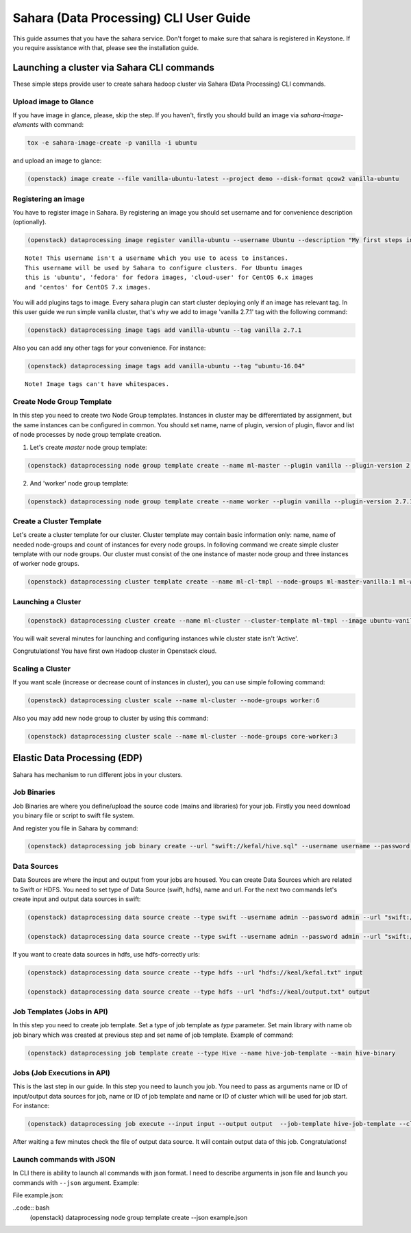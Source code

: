 ========================================
Sahara (Data Processing) CLI User Guide
========================================

This guide assumes that you have the sahara service.
Don't forget to make sure that sahara is registered in Keystone.
If you require assistance with that, please see the installation guide.

Launching a cluster via Sahara CLI commands
===========================================
These simple steps provide user to create sahara hadoop cluster
via Sahara (Data Processing) CLI commands.

Upload image to Glance
----------------------
If you have image in glance, please, skip the step. If you haven't, firstly you should build an image
via `sahara-image-elements` with command:

.. code:: bash

    tox -e sahara-image-create -p vanilla -i ubuntu


and upload an image to glance:

.. code:: bash

   (openstack) image create --file vanilla-ubuntu-latest --project demo --disk-format qcow2 vanilla-ubuntu

Registering an image
--------------------
You have to register image in Sahara. By registering an image you should set username and for convenience
description (optionally). 

.. code:: bash

    (openstack) dataprocessing image register vanilla-ubuntu --username Ubuntu --description "My first steps in Openstack Sahara"

::

    Note! This username isn't a username which you use to acess to instances. 
    This username will be used by Sahara to configure clusters. For Ubuntu images
    this is 'ubuntu', 'fedora' for fedora images, 'cloud-user' for CentOS 6.x images
    and 'centos' for CentOS 7.x images.

You will add plugins tags to image. Every sahara plugin can start cluster deploying only if an image has relevant tag.
In this user guide we run simple vanilla cluster, that's why we add to image 'vanilla 2.7.1' tag with the following command:

.. code:: bash

   (openstack) dataprocessing image tags add vanilla-ubuntu --tag vanilla 2.7.1


Also you can add any other tags for your convenience. For instance:

.. code:: bash

    (openstack) dataprocessing image tags add vanilla-ubuntu --tag "ubuntu-16.04"

::

    Note! Image tags can't have whitespaces.

Create Node Group Template
--------------------------
In this step you need to create two Node Group templates. Instances in cluster may be differentiated by
assignment, but the same instances can be configured in common. You should 
set name, name of plugin, version of plugin, flavor and list of node processes by node group template creation.

1. Let's create `master` node group template:

.. code:: bash

   (openstack) dataprocessing node group template create --name ml-master --plugin vanilla --plugin-version 2.7.1 --processes namenode hiveserver historyserver oozie resourcemanager --flavor m1.small

2. And 'worker' node group template:

.. code:: bash

   (openstack) dataprocessing node group template create --name worker --plugin vanilla --plugin-version 2.7.1 --processes datanode nodemanager --flavor m1.small

Create a Cluster Template
-------------------------
Let's create a cluster template for our cluster. Cluster template may contain basic information only: name, name of needed node-groups and count of instances for every node groups. In folloving
command we create simple cluster template with our node groups. Our cluster must consist of the one instance of master node group and three instances of worker node groups.


.. code:: bash

   (openstack) dataprocessing cluster template create --name ml-cl-tmpl --node-groups ml-master-vanilla:1 ml-worker-vanilla:3

Launching a Cluster
-------------------

.. code:: bash

   (openstack) dataprocessing cluster create --name ml-cluster --cluster-template ml-tmpl --image ubuntu-vanilla

You will wait several minutes for launching and configuring instances while cluster state isn't 'Active'.


Congrutulations! You have first own Hadoop cluster in Openstack cloud.

Scaling a Cluster
-----------------
If you want scale (increase or decrease count of instances in cluster), you can use simple following command:

.. code:: bash

   (openstack) dataprocessing cluster scale --name ml-cluster --node-groups worker:6

Also you may add new node group to cluster by using this command:

.. code:: bash

   (openstack) dataprocessing cluster scale --name ml-cluster --node-groups core-worker:3


Elastic Data Processing (EDP)
=============================
Sahara has mechanism to run different jobs in your clusters.

Job Binaries
------------
Job Binaries are where you define/upload the source code (mains and libraries) for your job.
Firstly you need download you binary file or script to swift file system.

And register you file in Sahara by command:

.. code:: bash

    (openstack) dataprocessing job binary create --url "swift://kefal/hive.sql" --username username --password password --description "My first job binary" hive-binary


Data Sources
------------
Data Sources are where the input and output from your jobs are housed.
You can create Data Sources which are related to Swift or HDFS. You need to set type of Data Source (swift, hdfs), name and url. For the next two commands let's create input and output data sources in swift:

.. code:: bash

   (openstack) dataprocessing data source create --type swift --username admin --password admin --url "swift://keal/input.txt" input

   (openstack) dataprocessing data source create --type swift --username admin --password admin --url "swift://keal/output.txt" input

If you want to create data sources in hdfs, use hdfs-correctly urls:

.. code:: bash

   (openstack) dataprocessing data source create --type hdfs --url "hdfs://keal/kefal.txt" input

   (openstack) dataprocessing data source create --type hdfs --url "hdfs://keal/output.txt" output


Job Templates (Jobs in API)
---------------------------
In this step you need to create job template. Set a type of job template as `type` parameter. Set main library with name ob job binary which was created at previous step and set name of job template. Example of
command: 

.. code:: bash

    (openstack) dataprocessing job template create --type Hive --name hive-job-template --main hive-binary

Jobs (Job Executions in API)
----------------------------
This is the last step in our guide. In this step you need to launch you job. You need to pass as arguments name or ID of input/output data sources for job, name or ID of job template and name or ID of cluster which will be used for job start. For instance:

.. code:: bash

    (openstack) dataprocessing job execute --input input --output output  --job-template hive-job-template --cluster my-first-cluster

After waiting a few minutes check the file of output data source. It will contain output data of this job. Congratulations!

Launch commands with JSON
-------------------------
In CLI there is ability to launch all commands with json format. I need to describe arguments in json file and launch you
commands with ``--json`` argument. Example:

File example.json:

.. code:: javascript
    {
    "plugin_name": "vanilla",
    "hadoop_version": "2.7.1",
    "node_processes": [
        "namenode",
        "resourcemanager",
        "oozie",
        "historyserver"
    ],
    "name": "ml-master",
    "floating_ip_pool": "77e2c46d-9585-46a2-95f9-8721c302b257",
    "flavor_id": "3"
    }

..code:: bash
    (openstack) dataprocessing node group template create --json example.json
